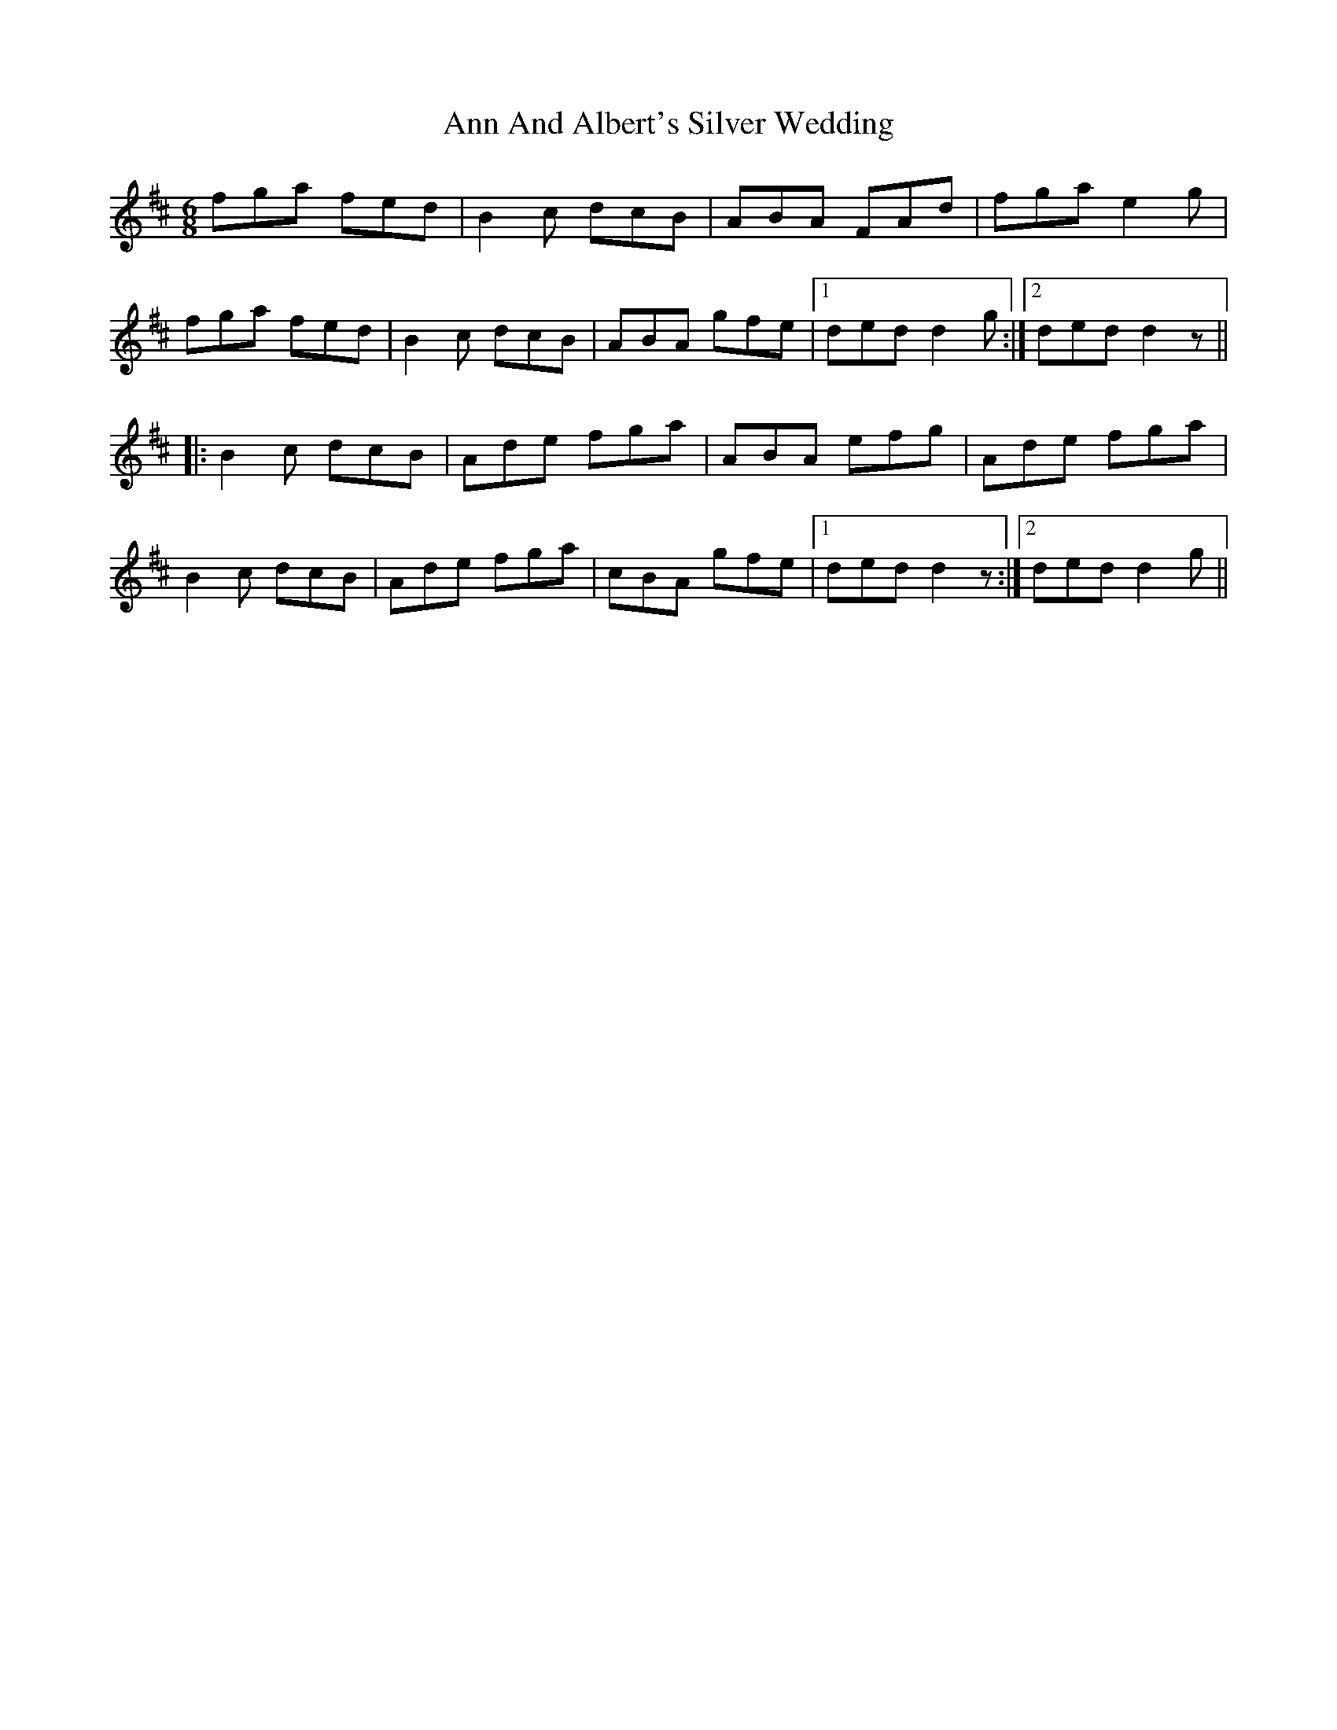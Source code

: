 X: 1591
T: Ann And Albert's Silver Wedding
R: jig
M: 6/8
K: Dmajor
fga fed|B2c dcB|ABA FAd|fga e2g|
fga fed|B2c dcB|ABA gfe|1 ded d2g:|2 ded d2z||
|:B2c dcB|Ade fga|ABA efg|Ade fga|
B2c dcB|Ade fga|cBA gfe|1 ded d2z:|2 ded d2g||

